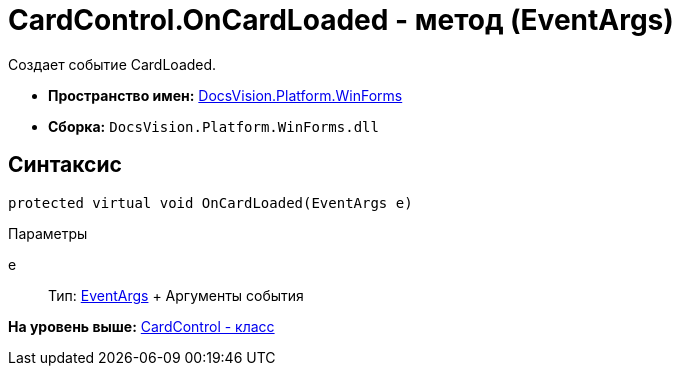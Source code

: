 = CardControl.OnCardLoaded - метод (EventArgs)

Создает событие CardLoaded.

* [.keyword]*Пространство имен:* xref:WinForms_NS.adoc[DocsVision.Platform.WinForms]
* [.keyword]*Сборка:* [.ph .filepath]`DocsVision.Platform.WinForms.dll`

== Синтаксис

[source,pre,codeblock,language-csharp]
----
protected virtual void OnCardLoaded(EventArgs e)
----

Параметры

e::
  Тип: http://msdn.microsoft.com/ru-ru/library/system.eventargs.aspx[EventArgs]
  +
  Аргументы события

*На уровень выше:* xref:../../../../api/DocsVision/Platform/WinForms/CardControl_CL.adoc[CardControl - класс]
